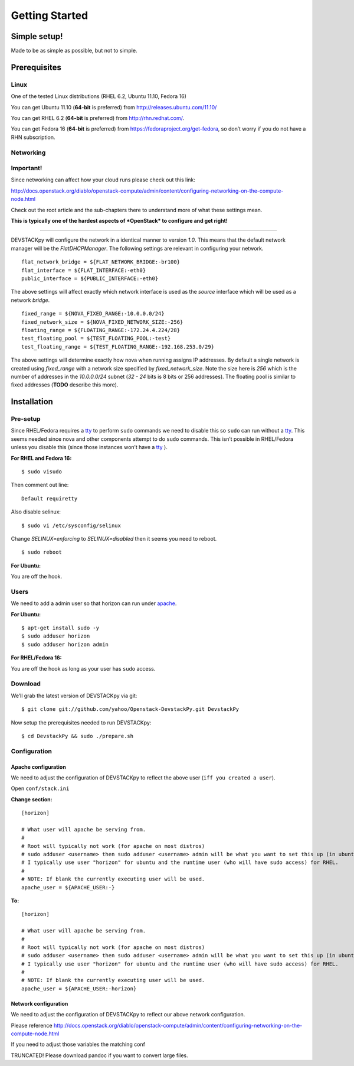 .. _getting-started:

===============
Getting Started
===============


Simple setup!
=============

Made to be as simple as possible, but not to simple.

Prerequisites
=============

Linux
-----

One of the tested Linux distributions (RHEL 6.2, Ubuntu 11.10, Fedora
16)

You can get Ubuntu 11.10 (**64-bit** is preferred) from
http://releases.ubuntu.com/11.10/

You can get RHEL 6.2 (**64-bit** is preferred) from
http://rhn.redhat.com/.

You can get Fedora 16 (**64-bit** is preferred) from
https://fedoraproject.org/get-fedora, so don’t worry if you do not have
a RHN subscription.

Networking
----------

**Important!**
--------------

Since networking can affect how your cloud runs please check out this
link:

http://docs.openstack.org/diablo/openstack-compute/admin/content/configuring-networking-on-the-compute-node.html

Check out the root article and the sub-chapters there to understand more
of what these settings mean.

**This is typically one of the hardest aspects of *OpenStack* to
configure and get right!**

--------------

DEVSTACKpy will configure the network in a identical manner to version
*1.0*. This means that the default network manager will be the
*FlatDHCPManager*. The following settings are relevant in configuring
your network.

::

     flat_network_bridge = ${FLAT_NETWORK_BRIDGE:-br100}
     flat_interface = ${FLAT_INTERFACE:-eth0}
     public_interface = ${PUBLIC_INTERFACE:-eth0}

The above settings will affect exactly which network interface is used
as the *source* interface which will be used as a network *bridge*.

::

    fixed_range = ${NOVA_FIXED_RANGE:-10.0.0.0/24}
    fixed_network_size = ${NOVA_FIXED_NETWORK_SIZE:-256} 
    floating_range = ${FLOATING_RANGE:-172.24.4.224/28}
    test_floating_pool = ${TEST_FLOATING_POOL:-test}
    test_floating_range = ${TEST_FLOATING_RANGE:-192.168.253.0/29}

The above settings will determine exactly how nova when running assigns
IP addresses. By default a single network is created using
*fixed\_range* with a network size specified by *fixed\_network\_size*.
Note the size here is *256* which is the number of addresses in the
*10.0.0.0/24* subnet (*32 - 24* bits is 8 bits or 256 addresses). The
floating pool is similar to fixed addresses (**TODO** describe this
more).

Installation
============

Pre-setup
---------

Since RHEL/Fedora requires a `tty`_ to perform ``sudo`` commands we need
to disable this so ``sudo`` can run without a `tty`_. This seems needed
since nova and other components attempt to do ``sudo`` commands. This
isn’t possible in RHEL/Fedora unless you disable this (since those
instances won’t have a `tty`_ ).

**For RHEL and Fedora 16:**

::

    $ sudo visudo 

Then comment out line:

::

    Default requiretty

Also disable selinux:

::

     $ sudo vi /etc/sysconfig/selinux

Change *SELINUX=enforcing* to *SELINUX=disabled* then it seems you need
to reboot.

::

     $ sudo reboot

**For Ubuntu:**

You are off the hook.

Users
-----

We need to add a admin user so that horizon can run under `apache`_.

**For Ubuntu:**

::

    $ apt-get install sudo -y
    $ sudo adduser horizon
    $ sudo adduser horizon admin

**For RHEL/Fedora 16:**

You are off the hook as long as your user has ``sudo`` access.

Download
--------

We’ll grab the latest version of DEVSTACKpy via git:

::

    $ git clone git://github.com/yahoo/Openstack-DevstackPy.git DevstackPy

Now setup the prerequisites needed to run DEVSTACKpy:

::

    $ cd DevstackPy && sudo ./prepare.sh

Configuration
-------------

Apache configuration
~~~~~~~~~~~~~~~~~~~~

We need to adjust the configuration of DEVSTACKpy to reflect the above
user (``iff you created a user``).

Open ``conf/stack.ini``

**Change section:**

::

    [horizon]

    # What user will apache be serving from.
    #
    # Root will typically not work (for apache on most distros)
    # sudo adduser <username> then sudo adduser <username> admin will be what you want to set this up (in ubuntu)
    # I typically use user "horizon" for ubuntu and the runtime user (who will have sudo access) for RHEL.
    #
    # NOTE: If blank the currently executing user will be used.
    apache_user = ${APACHE_USER:-}

**To:**

::

    [horizon]

    # What user will apache be serving from.
    #
    # Root will typically not work (for apache on most distros)
    # sudo adduser <username> then sudo adduser <username> admin will be what you want to set this up (in ubuntu)
    # I typically use user "horizon" for ubuntu and the runtime user (who will have sudo access) for RHEL.
    #
    # NOTE: If blank the currently executing user will be used.
    apache_user = ${APACHE_USER:-horizon}

Network configuration
~~~~~~~~~~~~~~~~~~~~~

We need to adjust the configuration of DEVSTACKpy to reflect our above
network configuration.

Please reference
http://docs.openstack.org/diablo/openstack-compute/admin/content/configuring-networking-on-the-compute-node.html

If you need to adjust those variables the matching conf

TRUNCATED! Please download pandoc if you want to convert large files.

.. _tty: http://linux.die.net/man/4/tty
.. _apache: https://httpd.apache.org/
